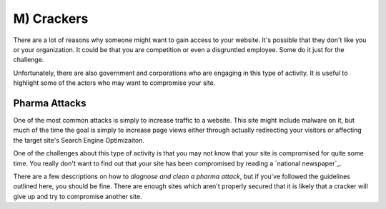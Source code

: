 M) Crackers
===========

.. highlight:: bash

.. image:: /_static/images/noun//noun_62765.*
   :width: 150px
   :align: right
   :scale: 50%
   :alt: A link from the noun project.
   
There are a lot of reasons why someone might want to gain access to your website. 
It's possible that they don't like you or your organization. It could be that 
you are competition or even a disgruntled employee. Some do it just for the 
challenge. 

Unfortunately, there are also government and corporations who are engaging in
this type of activity. It is useful to highlight some of the actors who may
want to compromise your site. 

Pharma Attacks
--------------

One of the most common attacks is simply to increase traffic to a website. This 
site might include malware on it, but much of the time the goal is simply to 
increase page views either through actually redirecting your visitors or 
affecting the target site's Search Engine Optimizaiton. 

One of the challenges about this type of activity is that you may not know that
your site is compromised for quite some time. You really don't want to find out
that your site has been compromised by reading a `national newspaper`_.

There are a few descriptions on how to `diagnose and clean a pharma attack`, but 
if you've followed the guidelines outlined here, you should be fine. There are
enough sites which aren't properly secured that it is likely that a cracker will
give up and try to compromise another site. 

.. `national newspaper`: http://news.nationalpost.com/news/canada/csis-websites-show-signs-of-spam-style-pharma-hack
.. `diagnose and clean a pharma attack`: http://www.drupalgeeks.com/drupal-blog/how-diagnose-and-remove-pharma-hack-drupal-7
